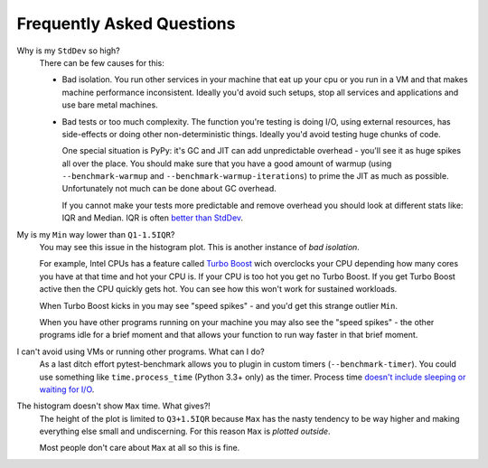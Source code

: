 Frequently Asked Questions
==========================

Why is my ``StdDev`` so high?
    There can be few causes for this:

    * Bad isolation. You run other services in your machine that eat up your cpu or you run in a VM and that makes
      machine performance inconsistent. Ideally you'd avoid such setups, stop all services and applications and use bare
      metal machines.

    * Bad tests or too much complexity. The function you're testing is doing I/O, using external resources, has
      side-effects or doing other non-deterministic things. Ideally you'd avoid testing huge chunks of code.

      One special situation is PyPy: it's GC and JIT can add unpredictable overhead - you'll see it as huge spikes all
      over the place. You should make sure that you have a good amount of warmup (using ``--benchmark-warmup`` and
      ``--benchmark-warmup-iterations``) to prime the JIT as much as possible. Unfortunately not much can be done about
      GC overhead.

      If you cannot make your tests more predictable and remove overhead you should look at different stats like: IQR and
      Median. IQR is often `better than StdDev
      <https://www.dataz.io/display/Public/2013/03/20/Describing+Data%3A+Why+median+and+IQR+are+often+better+than+mean+and+standard+deviation>`_.

My is my ``Min`` way lower than ``Q1-1.5IQR``?
    You may see this issue in the histogram plot. This is another instance of *bad isolation*.

    For example, Intel CPUs has a feature called `Turbo Boost <https://en.wikipedia.org/wiki/Intel_Turbo_Boost>`_ wich
    overclocks your CPU depending how many cores you have at that time and hot your CPU is. If your CPU is too hot you get
    no Turbo Boost. If you get Turbo Boost active then the CPU quickly gets hot. You can see how this won't work for sustained
    workloads.

    When Turbo Boost kicks in you may see "speed spikes" - and you'd get this strange outlier ``Min``.

    When you have other programs running on your machine you may also see the "speed spikes" - the other programs idle for a
    brief moment and that allows your function to run way faster in that brief moment.

I can't avoid using VMs or running other programs. What can I do?
    As a last ditch effort pytest-benchmark allows you to plugin in custom timers (``--benchmark-timer``). You could use
    something like ``time.process_time`` (Python 3.3+ only) as the timer. Process time `doesn't include sleeping or waiting
    for I/O <https://en.wikipedia.org/wiki/CPU_time>`_.

The histogram doesn't show ``Max`` time. What gives?!
    The height of the plot is limited to ``Q3+1.5IQR`` because ``Max`` has the nasty tendency to be way higher and making
    everything else small and undiscerning. For this reason ``Max`` is *plotted outside*.

    Most people don't care about ``Max`` at all so this is fine.
